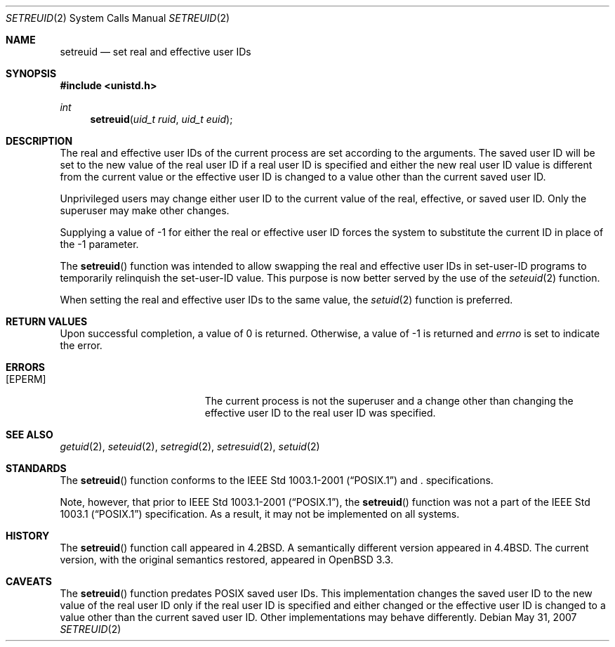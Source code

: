 .\"	$OpenBSD: setreuid.2,v 1.7 2008/08/04 07:08:23 jmc Exp $
.\"
.\" Copyright (c) 1980, 1991, 1993, 1994
.\"	The Regents of the University of California.  All rights reserved.
.\"
.\" Redistribution and use in source and binary forms, with or without
.\" modification, are permitted provided that the following conditions
.\" are met:
.\" 1. Redistributions of source code must retain the above copyright
.\"    notice, this list of conditions and the following disclaimer.
.\" 2. Redistributions in binary form must reproduce the above copyright
.\"    notice, this list of conditions and the following disclaimer in the
.\"    documentation and/or other materials provided with the distribution.
.\" 3. Neither the name of the University nor the names of its contributors
.\"    may be used to endorse or promote products derived from this software
.\"    without specific prior written permission.
.\"
.\" THIS SOFTWARE IS PROVIDED BY THE REGENTS AND CONTRIBUTORS ``AS IS'' AND
.\" ANY EXPRESS OR IMPLIED WARRANTIES, INCLUDING, BUT NOT LIMITED TO, THE
.\" IMPLIED WARRANTIES OF MERCHANTABILITY AND FITNESS FOR A PARTICULAR PURPOSE
.\" ARE DISCLAIMED.  IN NO EVENT SHALL THE REGENTS OR CONTRIBUTORS BE LIABLE
.\" FOR ANY DIRECT, INDIRECT, INCIDENTAL, SPECIAL, EXEMPLARY, OR CONSEQUENTIAL
.\" DAMAGES (INCLUDING, BUT NOT LIMITED TO, PROCUREMENT OF SUBSTITUTE GOODS
.\" OR SERVICES; LOSS OF USE, DATA, OR PROFITS; OR BUSINESS INTERRUPTION)
.\" HOWEVER CAUSED AND ON ANY THEORY OF LIABILITY, WHETHER IN CONTRACT, STRICT
.\" LIABILITY, OR TORT (INCLUDING NEGLIGENCE OR OTHERWISE) ARISING IN ANY WAY
.\" OUT OF THE USE OF THIS SOFTWARE, EVEN IF ADVISED OF THE POSSIBILITY OF
.\" SUCH DAMAGE.
.\"
.\"      @(#)setreuid.2	8.2 (Berkeley) 4/16/94
.\"
.Dd $Mdocdate: May 31 2007 $
.Dt SETREUID 2
.Os
.Sh NAME
.Nm setreuid
.Nd set real and effective user IDs
.Sh SYNOPSIS
.Fd #include <unistd.h>
.Ft int
.Fn setreuid "uid_t ruid" "uid_t euid"
.Sh DESCRIPTION
The real and effective user IDs of the
current process are set according to the arguments.
The saved user ID will be set to the new value of the real
user ID if a real user ID is specified and either
the new real user ID value is different from the current value
or the effective user ID is changed to a value other than the
current saved user ID.
.Pp
Unprivileged users may change either user ID to the current value
of the real, effective, or saved user ID.
Only the superuser may make other changes.
.Pp
Supplying a value of -1 for either the real or effective
user ID forces the system to substitute the current
ID in place of the -1 parameter.
.Pp
The
.Fn setreuid
function was intended to allow swapping the real and
effective user IDs in set-user-ID programs to temporarily relinquish
the set-user-ID value.
This purpose is now better served by the use of the
.Xr seteuid 2
function.
.Pp
When setting the real and effective user IDs to the same value, the
.Xr setuid 2
function is preferred.
.Sh RETURN VALUES
Upon successful completion, a value of 0 is returned.
Otherwise, a value of -1 is returned and
.Va errno
is set to indicate the error.
.Sh ERRORS
.Bl -tag -width Er
.It Bq Er EPERM
The current process is not the superuser and a change
other than changing the effective user ID to the real user ID
was specified.
.El
.Sh SEE ALSO
.Xr getuid 2 ,
.Xr seteuid 2 ,
.Xr setregid 2 ,
.Xr setresuid 2 ,
.Xr setuid 2
.Sh STANDARDS
The
.Fn setreuid
function conforms to the
.St -p1003.1-2001
and
.St -xpg4.3 .
specifications.
.Pp
Note, however, that prior to
.St -p1003.1-2001 ,
the
.Fn setreuid
function was not a part of the
.St -p1003.1
specification.
As a result, it may not be implemented on all systems.
.Sh HISTORY
The
.Fn setreuid
function call appeared in
.Bx 4.2 .
A semantically different version appeared in
.Bx 4.4 .
The current version, with the original semantics restored, appeared in
.Ox 3.3 .
.Sh CAVEATS
The
.Fn setreuid
function predates
.Tn POSIX
saved user IDs.
This implementation changes the saved user ID to the new value of
the real user ID only if the real user ID is specified and either
changed
or the effective user ID is changed to a value other than the current
saved user ID.
Other implementations may behave differently.
